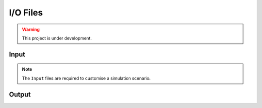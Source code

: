 I/O Files
=========

.. warning:: This project is under development.

Input
-----

.. Note:: The ``Input`` files are required to customise a simulation scenario.



Output
------
